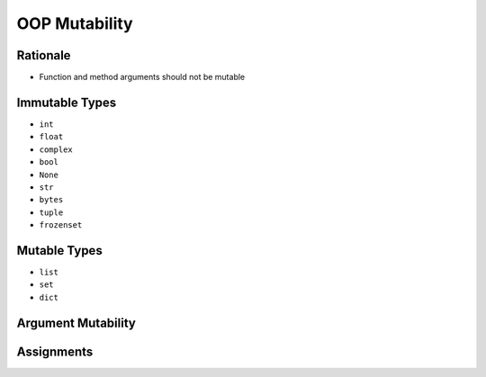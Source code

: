 .. _OOP Mutability:

**************
OOP Mutability
**************


Rationale
=========
* Function and method arguments should not be mutable


Immutable Types
===============
* ``int``
* ``float``
* ``complex``
* ``bool``
* ``None``
* ``str``
* ``bytes``
* ``tuple``
* ``frozenset``


Mutable Types
=============
* ``list``
* ``set``
* ``dict``


.. _OOP Mutability Argument:

Argument Mutability
===================
.. code-block:: python
    :caption: Bad

    class Astronaut:
        def __init__(self, name, missions=[]):
            self.name = name
            self.missions = missions


    watney = Astronaut('Mark Watney')
    watney.missions.append('Ares 3')
    print('Watney:', watney.missions)
    # Watney: ['Ares 3']

    twardowski = Astronaut('Jan Twardowski')
    print('Twardowski:', twardowski.missions)
    # 'Twardowski:' ['Ares 3']

.. code-block:: python
    :caption: Good

    class Astronaut:
        def __init__(self, name, missions=()):
            self.name = name
            self.missions = list(missions)


    watney = Astronaut('Mark Watney')
    watney.missions.append('Ares 3')
    print('Watney:', watney.missions)
    # Watney: ['Ares 3']

    twardowski = Astronaut('Jan Twardowski')
    print('Twardowski:', twardowski.missions)
    # 'Twardowski:' []


Assignments
===========
.. todo:: Create assignments
